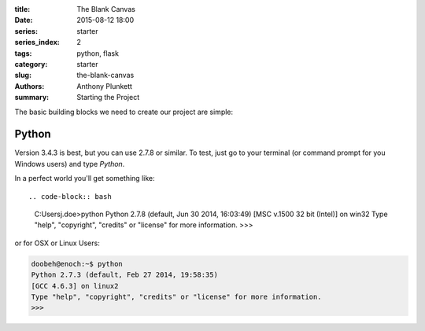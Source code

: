 :title: The Blank Canvas
:date: 2015-08-12 18:00
:series: starter
:series_index: 2
:tags: python, flask
:category: starter
:slug: the-blank-canvas
:authors: Anthony Plunkett
:summary: Starting the Project

The basic building blocks we need to create our project are simple:

Python
======
Version 3.4.3 is best, but you can use 2.7.8 or similar.  To
test, just go to your terminal (or command prompt for you Windows users)
and type `Python`.

In a perfect world you'll get something like::

.. code-block:: bash

    C:\Users\j.doe>python
    Python 2.7.8 (default, Jun 30 2014, 16:03:49) [MSC v.1500 32 bit (Intel)] on win32
    Type "help", "copyright", "credits" or "license" for more information.
    >>>

or for OSX or Linux Users:

.. code-block:: bash

    doobeh@enoch:~$ python
    Python 2.7.3 (default, Feb 27 2014, 19:58:35)
    [GCC 4.6.3] on linux2
    Type "help", "copyright", "credits" or "license" for more information.
    >>>
